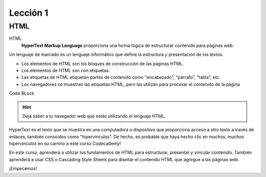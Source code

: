 Lección 1
=========

HTML
----

HTML
	**HyperText Markup Language** proporciona una forma lógica de estructurar contenido para páginas web.

.. Es el idioma utilizado para crear las páginas web que visita todos los días.
Un lenguaje de marcado es un lenguaje informático que define la estructura y presentación de los textos.

* Los elementos de HTML son los bloques de construcción de las páginas HTML.
* Los elementos de HTML son con etiquetas.
* Las etiquetas de HTML etiquetan partes de contenido como "encabezado", "párrafo", "tabla", etc.
* Los navegadores no muestran las etiquetas HTML, pero las utilizan para procesar el contenido de la página

Code BLock

	.. literalinclude:: ../../_static/html/leccion1/example.html
	   :language: html
	   :linenos:
	   :caption: ejemplo 1



.. hint::

	Deja saber a tu  navegador web que estás utilizando el lenguaje HTML.

HyperText es el texto que se muestra en una computadora o dispositivo que proporciona acceso a otro texto a través de enlaces, también conocidos como "hipervínculos". De hecho, es probable que haya hecho clic en muchos, muchos hipervínculos en su camino a este curso Codecademy!

En este curso, aprenderá a utilizar los fundamentos de HTML para estructurar, presentar y vincular contenido. También aprenderá a usar CSS o Cascading Style Sheets para diseñar el contenido HTML que agregue a las páginas web.

¡Empecemos!